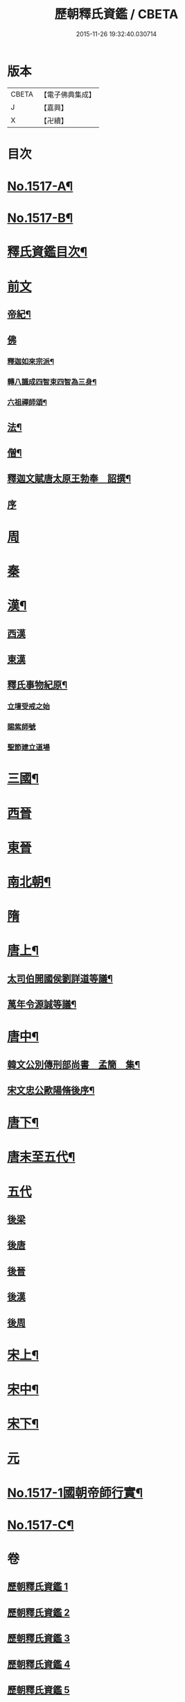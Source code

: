 #+TITLE: 歷朝釋氏資鑑 / CBETA
#+DATE: 2015-11-26 19:32:40.030714
* 版本
 |     CBETA|【電子佛典集成】|
 |         J|【嘉興】    |
 |         X|【卍續】    |

* 目次
* [[file:KR6r0021_001.txt::001-0134a1][No.1517-A¶]]
* [[file:KR6r0021_001.txt::001-0134a7][No.1517-B¶]]
* [[file:KR6r0021_001.txt::0134b19][釋氏資鑑目次¶]]
* [[file:KR6r0021_001.txt::0135b3][前文]]
** [[file:KR6r0021_001.txt::0135b4][帝紀¶]]
** [[file:KR6r0021_001.txt::0136c24][佛]]
*** [[file:KR6r0021_001.txt::0137a2][釋迦如來宗派¶]]
*** [[file:KR6r0021_001.txt::0137b11][轉八識成四智束四智為三身¶]]
*** [[file:KR6r0021_001.txt::0137c3][六祖禪師頌¶]]
** [[file:KR6r0021_001.txt::0137c13][法¶]]
** [[file:KR6r0021_001.txt::0137d18][僧¶]]
** [[file:KR6r0021_001.txt::0138c26][釋迦文賦唐太原王勃奉　詔撰¶]]
** [[file:KR6r0021_001.txt::0139a18][序]]
* [[file:KR6r0021_001.txt::0139c11][周]]
* [[file:KR6r0021_001.txt::0140c1][秦]]
* [[file:KR6r0021_001.txt::0140c23][漢¶]]
** [[file:KR6r0021_001.txt::0141b14][西漢]]
** [[file:KR6r0021_001.txt::0141c14][東漢]]
** [[file:KR6r0021_001.txt::0143a18][釋氏事物紀原¶]]
*** [[file:KR6r0021_001.txt::0143a18][立壇受戒之始]]
*** [[file:KR6r0021_001.txt::0143b20][賜紫師號]]
*** [[file:KR6r0021_001.txt::0143c14][聖節建立道場]]
* [[file:KR6r0021_002.txt::0144c6][三國¶]]
* [[file:KR6r0021_002.txt::0145b17][西晉]]
* [[file:KR6r0021_002.txt::0146a11][東晉]]
* [[file:KR6r0021_003.txt::003-0156a17][南北朝¶]]
* [[file:KR6r0021_005.txt::0173c23][隋]]
* [[file:KR6r0021_006.txt::006-0179a6][唐上¶]]
** [[file:KR6r0021_006.txt::0187c24][太司伯開國侯劉詳道等議¶]]
** [[file:KR6r0021_006.txt::0188a8][萬年令源誠等議¶]]
* [[file:KR6r0021_007.txt::007-0195a4][唐中¶]]
** [[file:KR6r0021_007.txt::0203c15][韓文公別傳刑部尚書　孟簡　集¶]]
** [[file:KR6r0021_007.txt::0205c14][宋文忠公歐陽脩後序¶]]
* [[file:KR6r0021_008.txt::008-0206c4][唐下¶]]
* [[file:KR6r0021_008.txt::0214c24][唐末至五代¶]]
* [[file:KR6r0021_008.txt::0215a8][五代]]
** [[file:KR6r0021_008.txt::0215a9][後梁]]
** [[file:KR6r0021_008.txt::0216a3][後唐]]
** [[file:KR6r0021_008.txt::0216b2][後晉]]
** [[file:KR6r0021_008.txt::0216b17][後漢]]
** [[file:KR6r0021_008.txt::0216b24][後周]]
* [[file:KR6r0021_009.txt::009-0218a10][宋上¶]]
* [[file:KR6r0021_010.txt::010-0229b7][宋中¶]]
* [[file:KR6r0021_011.txt::011-0241a15][宋下¶]]
* [[file:KR6r0021_012.txt::012-0253a17][元]]
* [[file:KR6r0021_012.txt::0254b1][No.1517-1國朝帝師行實¶]]
* [[file:KR6r0021_012.txt::0254c8][No.1517-C¶]]
* 卷
** [[file:KR6r0021_001.txt][歷朝釋氏資鑑 1]]
** [[file:KR6r0021_002.txt][歷朝釋氏資鑑 2]]
** [[file:KR6r0021_003.txt][歷朝釋氏資鑑 3]]
** [[file:KR6r0021_004.txt][歷朝釋氏資鑑 4]]
** [[file:KR6r0021_005.txt][歷朝釋氏資鑑 5]]
** [[file:KR6r0021_006.txt][歷朝釋氏資鑑 6]]
** [[file:KR6r0021_007.txt][歷朝釋氏資鑑 7]]
** [[file:KR6r0021_008.txt][歷朝釋氏資鑑 8]]
** [[file:KR6r0021_009.txt][歷朝釋氏資鑑 9]]
** [[file:KR6r0021_010.txt][歷朝釋氏資鑑 10]]
** [[file:KR6r0021_011.txt][歷朝釋氏資鑑 11]]
** [[file:KR6r0021_012.txt][歷朝釋氏資鑑 12]]
